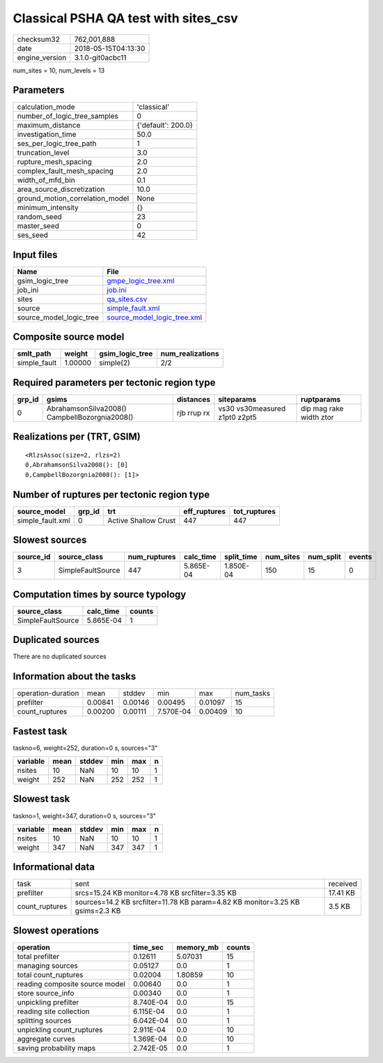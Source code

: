 Classical PSHA QA test with sites_csv
=====================================

============== ===================
checksum32     762,001,888        
date           2018-05-15T04:13:30
engine_version 3.1.0-git0acbc11   
============== ===================

num_sites = 10, num_levels = 13

Parameters
----------
=============================== ==================
calculation_mode                'classical'       
number_of_logic_tree_samples    0                 
maximum_distance                {'default': 200.0}
investigation_time              50.0              
ses_per_logic_tree_path         1                 
truncation_level                3.0               
rupture_mesh_spacing            2.0               
complex_fault_mesh_spacing      2.0               
width_of_mfd_bin                0.1               
area_source_discretization      10.0              
ground_motion_correlation_model None              
minimum_intensity               {}                
random_seed                     23                
master_seed                     0                 
ses_seed                        42                
=============================== ==================

Input files
-----------
======================= ============================================================
Name                    File                                                        
======================= ============================================================
gsim_logic_tree         `gmpe_logic_tree.xml <gmpe_logic_tree.xml>`_                
job_ini                 `job.ini <job.ini>`_                                        
sites                   `qa_sites.csv <qa_sites.csv>`_                              
source                  `simple_fault.xml <simple_fault.xml>`_                      
source_model_logic_tree `source_model_logic_tree.xml <source_model_logic_tree.xml>`_
======================= ============================================================

Composite source model
----------------------
============ ======= =============== ================
smlt_path    weight  gsim_logic_tree num_realizations
============ ======= =============== ================
simple_fault 1.00000 simple(2)       2/2             
============ ======= =============== ================

Required parameters per tectonic region type
--------------------------------------------
====== ============================================= =========== ============================= =======================
grp_id gsims                                         distances   siteparams                    ruptparams             
====== ============================================= =========== ============================= =======================
0      AbrahamsonSilva2008() CampbellBozorgnia2008() rjb rrup rx vs30 vs30measured z1pt0 z2pt5 dip mag rake width ztor
====== ============================================= =========== ============================= =======================

Realizations per (TRT, GSIM)
----------------------------

::

  <RlzsAssoc(size=2, rlzs=2)
  0,AbrahamsonSilva2008(): [0]
  0,CampbellBozorgnia2008(): [1]>

Number of ruptures per tectonic region type
-------------------------------------------
================ ====== ==================== ============ ============
source_model     grp_id trt                  eff_ruptures tot_ruptures
================ ====== ==================== ============ ============
simple_fault.xml 0      Active Shallow Crust 447          447         
================ ====== ==================== ============ ============

Slowest sources
---------------
========= ================= ============ ========= ========== ========= ========= ======
source_id source_class      num_ruptures calc_time split_time num_sites num_split events
========= ================= ============ ========= ========== ========= ========= ======
3         SimpleFaultSource 447          5.865E-04 1.850E-04  150       15        0     
========= ================= ============ ========= ========== ========= ========= ======

Computation times by source typology
------------------------------------
================= ========= ======
source_class      calc_time counts
================= ========= ======
SimpleFaultSource 5.865E-04 1     
================= ========= ======

Duplicated sources
------------------
There are no duplicated sources

Information about the tasks
---------------------------
================== ======= ======= ========= ======= =========
operation-duration mean    stddev  min       max     num_tasks
prefilter          0.00841 0.00146 0.00495   0.01097 15       
count_ruptures     0.00200 0.00111 7.570E-04 0.00409 10       
================== ======= ======= ========= ======= =========

Fastest task
------------
taskno=6, weight=252, duration=0 s, sources="3"

======== ==== ====== === === =
variable mean stddev min max n
======== ==== ====== === === =
nsites   10   NaN    10  10  1
weight   252  NaN    252 252 1
======== ==== ====== === === =

Slowest task
------------
taskno=1, weight=347, duration=0 s, sources="3"

======== ==== ====== === === =
variable mean stddev min max n
======== ==== ====== === === =
nsites   10   NaN    10  10  1
weight   347  NaN    347 347 1
======== ==== ====== === === =

Informational data
------------------
============== ============================================================================= ========
task           sent                                                                          received
prefilter      srcs=15.24 KB monitor=4.78 KB srcfilter=3.35 KB                               17.41 KB
count_ruptures sources=14.2 KB srcfilter=11.78 KB param=4.82 KB monitor=3.25 KB gsims=2.3 KB 3.5 KB  
============== ============================================================================= ========

Slowest operations
------------------
============================== ========= ========= ======
operation                      time_sec  memory_mb counts
============================== ========= ========= ======
total prefilter                0.12611   5.07031   15    
managing sources               0.05127   0.0       1     
total count_ruptures           0.02004   1.80859   10    
reading composite source model 0.00640   0.0       1     
store source_info              0.00340   0.0       1     
unpickling prefilter           8.740E-04 0.0       15    
reading site collection        6.115E-04 0.0       1     
splitting sources              6.042E-04 0.0       1     
unpickling count_ruptures      2.911E-04 0.0       10    
aggregate curves               1.369E-04 0.0       10    
saving probability maps        2.742E-05 0.0       1     
============================== ========= ========= ======
